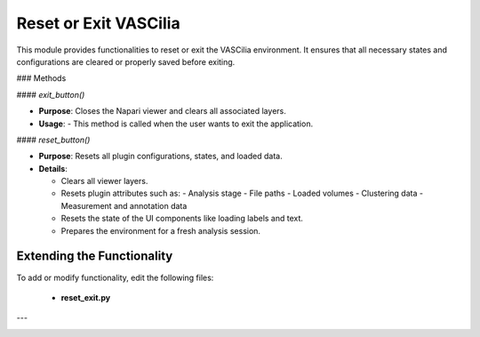 Reset or Exit VASCilia
======================

This module provides functionalities to reset or exit the VASCilia environment. It ensures that all necessary states and configurations are cleared or properly saved before exiting.

### Methods

#### `exit_button()`

- **Purpose**: Closes the Napari viewer and clears all associated layers.
- **Usage**:
  - This method is called when the user wants to exit the application.

#### `reset_button()`

- **Purpose**: Resets all plugin configurations, states, and loaded data.
- **Details**:

  - Clears all viewer layers.
  - Resets plugin attributes such as:
    - Analysis stage
    - File paths
    - Loaded volumes
    - Clustering data
    - Measurement and annotation data
  - Resets the state of the UI components like loading labels and text.
  - Prepares the environment for a fresh analysis session.


Extending the Functionality
---------------------------
To add or modify functionality, edit the following files:

    - **reset_exit.py**


---

.. image:: _static/reset_exit.png
   :alt: reset_exit Action Example